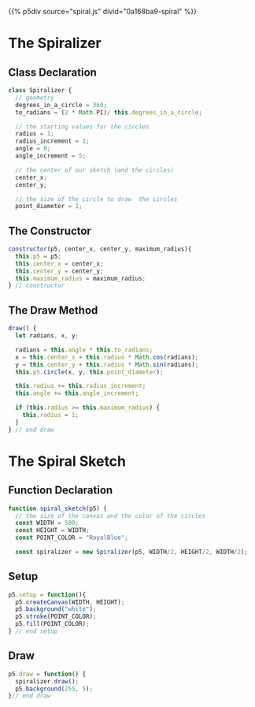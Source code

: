 #+BEGIN_COMMENT
.. title: Generative Art Spiral
.. slug: generative-art-spiral
.. date: 2023-06-17 16:38:42 UTC-07:00
.. tags: p5.js,generative art
.. category: Generative Art
.. link: 
.. description: Drawing a spiral with p5.js.
.. type: text
.. status: 
.. updated: 
.. template: p5.tmpl
#+END_COMMENT

{{% p5div source="spiral.js" divid="0a168ba9-spiral" %}}

#+begin_src js :tangle ../files/posts/generative-art-spiral/spiral.js :exports none
const SPIRAL_DIV = "0a168ba9-spiral";

<<the-spiralizer>>

  <<spiralizer-constructor>>

  <<spiralizer-draw>>

} // spiralizer


<<spiral-sketch>>

  <<spiral-sketch-setup>>

  <<spiral-sketch-draw>>
} // spiral_sketch

new p5(spiral_sketch, SPIRAL_DIV);
#+end_src

* The Spiralizer

** Class Declaration

#+begin_src js :noweb-ref the-spiralizer
class Spiralizer {
  // geometry
  degrees_in_a_circle = 360;
  to_radians = (2 * Math.PI)/ this.degrees_in_a_circle;

  // the starting values for the circles
  radius = 1;
  radius_increment = 1;
  angle = 0;
  angle_increment = 5;

  // the center of our sketch (and the circles)
  center_x;
  center_y;

  // the size of the circle to draw  the circles
  point_diameter = 1;
#+end_src

** The Constructor

#+begin_src js :noweb-ref spiralizer-constructor
constructor(p5, center_x, center_y, maximum_radius){
  this.p5 = p5;
  this.center_x = center_x;
  this.center_y = center_y;
  this.maximum_radius = maximum_radius;
} // constructor
#+end_src

** The Draw Method

#+begin_src js :noweb-ref spiralizer-draw
draw() {
  let radians, x, y;
  
  radians = this.angle * this.to_radians;
  x = this.center_x + this.radius * Math.cos(radians);
  y = this.center_y + this.radius * Math.sin(radians);
  this.p5.circle(x, y, this.point_diameter);

  this.radius += this.radius_increment;
  this.angle += this.angle_increment;

  if (this.radius >= this.maximum_radius) {
    this.radius = 1;
  }
} // end draw
#+end_src


* The Spiral Sketch

** Function Declaration

#+begin_src js :noweb-ref spiral-sketch
function spiral_sketch(p5) {
  // the size of the canvas and the color of the circles
  const WIDTH = 500;
  const HEIGHT = WIDTH;
  const POINT_COLOR = "RoyalBlue";

  const spiralizer = new Spiralizer(p5, WIDTH/2, HEIGHT/2, WIDTH/2);
#+end_src

** Setup

#+begin_src js :noweb-ref spiral-sketch-setup
p5.setup = function(){
  p5.createCanvas(WIDTH, HEIGHT);
  p5.background("white");
  p5.stroke(POINT_COLOR);
  p5.fill(POINT_COLOR);
} // end setup
#+end_src

** Draw

#+begin_src js :noweb-ref spiral-sketch-draw
p5.draw = function() {
  spiralizer.draw();
  p5.background(255, 5);
}// end draw
#+end_src
